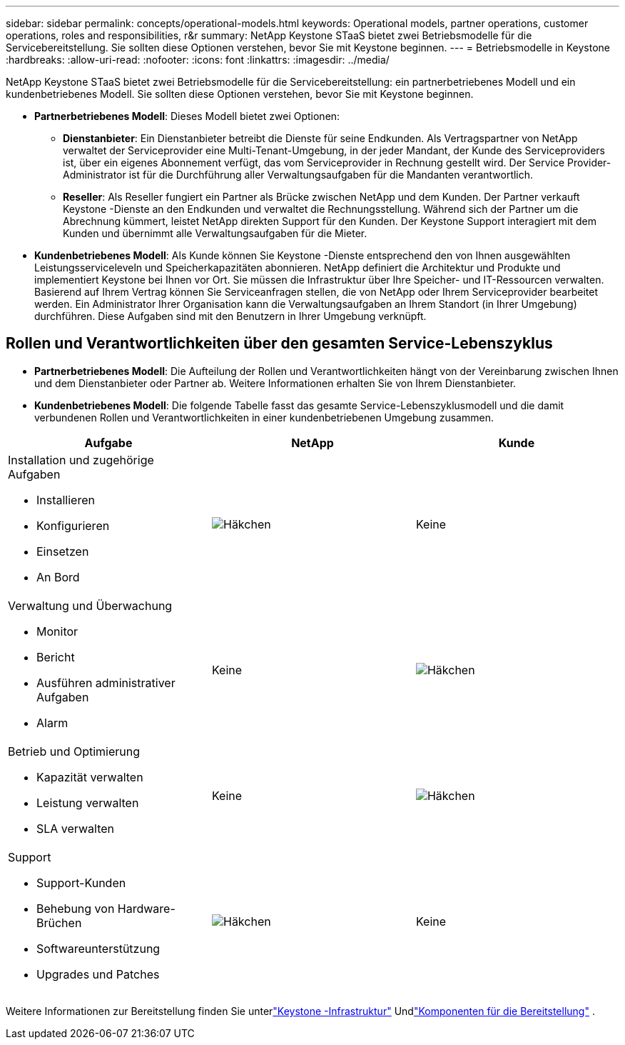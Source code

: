 ---
sidebar: sidebar 
permalink: concepts/operational-models.html 
keywords: Operational models, partner operations, customer operations, roles and responsibilities, r&r 
summary: NetApp Keystone STaaS bietet zwei Betriebsmodelle für die Servicebereitstellung.  Sie sollten diese Optionen verstehen, bevor Sie mit Keystone beginnen. 
---
= Betriebsmodelle in Keystone
:hardbreaks:
:allow-uri-read: 
:nofooter: 
:icons: font
:linkattrs: 
:imagesdir: ../media/


[role="lead"]
NetApp Keystone STaaS bietet zwei Betriebsmodelle für die Servicebereitstellung: ein partnerbetriebenes Modell und ein kundenbetriebenes Modell.  Sie sollten diese Optionen verstehen, bevor Sie mit Keystone beginnen.

* *Partnerbetriebenes Modell*: Dieses Modell bietet zwei Optionen:
+
** *Dienstanbieter*: Ein Dienstanbieter betreibt die Dienste für seine Endkunden.  Als Vertragspartner von NetApp verwaltet der Serviceprovider eine Multi-Tenant-Umgebung, in der jeder Mandant, der Kunde des Serviceproviders ist, über ein eigenes Abonnement verfügt, das vom Serviceprovider in Rechnung gestellt wird.  Der Service Provider-Administrator ist für die Durchführung aller Verwaltungsaufgaben für die Mandanten verantwortlich.
** *Reseller*: Als Reseller fungiert ein Partner als Brücke zwischen NetApp und dem Kunden.  Der Partner verkauft Keystone -Dienste an den Endkunden und verwaltet die Rechnungsstellung.  Während sich der Partner um die Abrechnung kümmert, leistet NetApp direkten Support für den Kunden.  Der Keystone Support interagiert mit dem Kunden und übernimmt alle Verwaltungsaufgaben für die Mieter.


* *Kundenbetriebenes Modell*: Als Kunde können Sie Keystone -Dienste entsprechend den von Ihnen ausgewählten Leistungsserviceleveln und Speicherkapazitäten abonnieren.  NetApp definiert die Architektur und Produkte und implementiert Keystone bei Ihnen vor Ort.  Sie müssen die Infrastruktur über Ihre Speicher- und IT-Ressourcen verwalten.  Basierend auf Ihrem Vertrag können Sie Serviceanfragen stellen, die von NetApp oder Ihrem Serviceprovider bearbeitet werden.  Ein Administrator Ihrer Organisation kann die Verwaltungsaufgaben an Ihrem Standort (in Ihrer Umgebung) durchführen.  Diese Aufgaben sind mit den Benutzern in Ihrer Umgebung verknüpft.




== Rollen und Verantwortlichkeiten über den gesamten Service-Lebenszyklus

* *Partnerbetriebenes Modell*: Die Aufteilung der Rollen und Verantwortlichkeiten hängt von der Vereinbarung zwischen Ihnen und dem Dienstanbieter oder Partner ab.  Weitere Informationen erhalten Sie von Ihrem Dienstanbieter.
* *Kundenbetriebenes Modell*: Die folgende Tabelle fasst das gesamte Service-Lebenszyklusmodell und die damit verbundenen Rollen und Verantwortlichkeiten in einer kundenbetriebenen Umgebung zusammen.


|===
| Aufgabe | NetApp | Kunde 


 a| 
Installation und zugehörige Aufgaben

* Installieren
* Konfigurieren
* Einsetzen
* An Bord

| image:check.png["Häkchen"] | Keine 


 a| 
Verwaltung und Überwachung

* Monitor
* Bericht
* Ausführen administrativer Aufgaben
* Alarm

| Keine | image:check.png["Häkchen"] 


 a| 
Betrieb und Optimierung

* Kapazität verwalten
* Leistung verwalten
* SLA verwalten

| Keine | image:check.png["Häkchen"] 


 a| 
Support

* Support-Kunden
* Behebung von Hardware-Brüchen
* Softwareunterstützung
* Upgrades und Patches

| image:check.png["Häkchen"] | Keine 
|===
Weitere Informationen zur Bereitstellung finden Sie unterlink:../concepts/infra.html["Keystone -Infrastruktur"] Undlink:..//concepts/components.html["Komponenten für die Bereitstellung"] .
